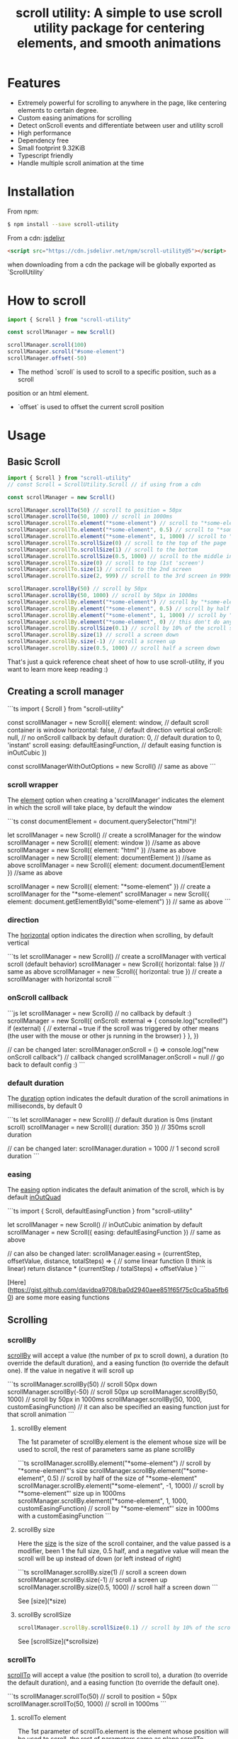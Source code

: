 #+TITLE: scroll utility: A simple to use scroll utility package for centering elements, and smooth animations
# #+OPTIONS: html-style:nil
#+HTML_HEAD: <link rel="stylesheet" type="text/css" href="../node_modules/bootstrap/dist/css/bootstrap.css" />
#+HTML_HEAD_EXTRA: <link rel="stylesheet" type="text/css" href="prism.twilight.css" />
#+HTML_HEAD_EXTRA: <link rel="stylesheet" type="text/css" href="styles.css" />
#+STARTUP: content
#+toc:

* Features
- Extremely powerful for scrolling to anywhere in the page, like centering
  elements to certain degree.
- Custom easing animations for scrolling
- Detect onScroll events and differentiate between user and utility scroll
- High performance
- Dependency free
- Small footprint 9.32KiB
- Typescript friendly
- Handle multiple scroll animation at the time

* Installation

From npm:
#+BEGIN_SRC bash
$ npm install --save scroll-utility
#+END_SRC

From a cdn: [[https://www.jsdelivr.com/package/npm/scroll-utility][jsdelivr]]
#+BEGIN_SRC html
<script src="https://cdn.jsdelivr.net/npm/scroll-utility@5"></script>
#+END_SRC
when downloading from a cdn the package will be globally exported as `ScrollUtility`

* How to scroll

#+BEGIN_SRC typescript
import { Scroll } from "scroll-utility"

const scrollManager = new Scroll()

scrollManager.scroll(100)
scrollManager.scroll("#some-element")
scrollManager.offset(-50)
#+END_SRC

- The method `scroll` is used to scroll to a specific position, such as a scroll
position or an html element.

- `offset` is used to offset the current scroll position

* Usage
** Basic Scroll
#+BEGIN_SRC typescript
import { Scroll } from "scroll-utility"
// const Scroll = ScrollUtility.Scroll // if using from a cdn

const scrollManager = new Scroll()

scrollManager.scrollTo(50) // scroll to position = 50px
scrollManager.scrollTo(50, 1000) // scroll in 1000ms
scrollManager.scrollTo.element("*some-element") // scroll to "*some-element"
scrollManager.scrollTo.element("*some-element", 0.5) // scroll to "*some-element" and center it
scrollManager.scrollTo.element("*some-element", 1, 1000) // scroll to "*some-element" and place it at the bottom of the screen in 1000ms
scrollManager.scrollTo.scrollSize(0) // scroll to the top of the page
scrollManager.scrollTo.scrollSize(1) // scroll to the bottom
scrollManager.scrollTo.scrollSize(0.5, 1000) // scroll to the middle in 1000ms
scrollManager.scrollTo.size(0) // scroll to top (1st 'screen')
scrollManager.scrollTo.size(1) // scroll to the 2nd screen
scrollManager.scrollTo.size(2, 999) // scroll to the 3rd screen in 999ms

scrollManager.scrollBy(50) // scroll by 50px
scrollManager.scrollBy(50, 1000) // scroll by 50px in 1000ms
scrollManager.scrollBy.element("*some-element") // scroll by "*some-element"'s size
scrollManager.scrollBy.element("*some-element", 0.5) // scroll by half of the size of "*some-element"
scrollManager.scrollBy.element("*some-element", 1, 1000) // scroll by "*some-element"' size in 1000ms
scrollManager.scrollBy.element("*some-element", 0) // this don't do any scroll
scrollManager.scrollBy.scrollSize(0.1) // scroll by 10% of the scroll size
scrollManager.scrollBy.size(1) // scroll a screen down
scrollManager.scrollBy.size(-1) // scroll a screen up
scrollManager.scrollBy.size(0.5, 1000) // scroll half a screen down
#+END_SRC

That's just a quick reference cheat sheet of how to use scroll-utility, if you want to learn more keep reading :)

** Creating a scroll manager

```ts
import { Scroll } from "scroll-utility"

const scrollManager = new Scroll({
  element: window, // default scroll container is window
  horizontal: false, // default direction vertical
  onScroll: null, // no onScroll callback by default
  duration: 0, // default duration to 0, 'instant' scroll
  easing: defaultEasingFunction, // default easing function is inOutCubic
})

const scrollManagerWithOutOptions = new Scroll() // same as above
```

*** scroll wrapper

The _element_ option when creating a 'scrollManager' indicates the element in which the scroll will take place, by default the window

```ts
const documentElement = document.querySelector("html")!

let scrollManager = new Scroll() // create a scrollManager for the window
scrollManager = new Scroll({ element: window }) //same as above
scrollManager = new Scroll({ element: "html" }) //same as above
scrollManager = new Scroll({ element: documentElement }) //same as above
scrollManager = new Scroll({ element: document.documentElement }) //same as above

scrollManager = new Scroll({ element: "*some-element" }) // create a scrollManager for the "*some-element"
scrollManager = new Scroll({ element: document.getElementById("some-element") }) // same as above
```

*** direction

The _horizontal_ option indicates the direction when scrolling, by default vertical

```ts
let scrollManager = new Scroll() // create a scrollManager with vertical scroll (default behavior)
scrollManager = new Scroll({ horizontal: false }) // same as above
scrollManager = new Scroll({ horizontal: true }) // create a scrollManager with horizontal scroll
```

*** onScroll callback

```js
let scrollManager = new Scroll() // no callback by default :)
scrollManager = new Scroll({
  onScroll: external => {
    console.log("scrolled!")
    if (external) {
      // external === true if the scroll was triggered by other means (the user with the mouse or other js running in the browser)
    }
  },
})

// can be changed later:
scrollManager.onScroll = () => console.log("new onScroll callback") // callback changed
scrollManager.onScroll = null // go back to default config :)
```

*** default duration

The _duration_ option indicates the default duration of the scroll animations in milliseconds, by default 0

```ts
let scrollManager = new Scroll() // default duration is 0ms (instant scroll)
scrollManager = new Scroll({ duration: 350 }) // 350ms scroll duration

// can be changed later:
scrollManager.duration = 1000 // 1 second scroll duration
```

*** easing

The _easing_ option indicates the default animation of the scroll, which is by default _inOutQuad_

```ts
import { Scroll, defaultEasingFunction } from "scroll-utility"

let scrollManager = new Scroll() // inOutCubic animation by default
scrollManager = new Scroll({ easing: defaultEasingFunction }) // same as above

// can also be changed later:
scrollManager.easing = (currentStep, offsetValue, distance, totalSteps) => {
  // some linear function (I think is linear)
  return distance * (currentStep / totalSteps) + offsetValue
}
```

[Here](https://gist.github.com/davidpa9708/ba0d2940aee851f65f75c0ca5ba5fb60) are some more easing functions

** Scrolling

*** scrollBy

_scrollBy_ will accept a value (the number of px to scroll down), a duration (to override the default duration), and a easing function (to override the default one).
If the value in negative it will scroll up

```ts
scrollManager.scrollBy(50) // scroll 50px down
scrollManager.scrollBy(-50) // scroll 50px up
scrollManager.scrollBy(50, 1000) // scroll by 50px in 1000ms
scrollManager.scrollBy(50, 1000, customEasingFunction) // it can also be specified an easing function just for that scroll animation
```

**** scrollBy element

The 1st parameter of scrollBy.element is the element whose size will be used to scroll, the rest of parameters same as plane scrollBy

```ts
scrollManager.scrollBy.element("*some-element") // scroll by "*some-element"'s size
scrollManager.scrollBy.element("*some-element", 0.5) // scroll by half of the size of "*some-element"
scrollManager.scrollBy.element("*some-element", -1, 1000) // scroll by "*some-element"' size up in 1000ms
scrollManager.scrollBy.element("*some-element", 1, 1000, customEasingFunction) // scroll by "*some-element"' size in 1000ms with a customEasingFunction
```

**** scrollBy size

Here the _size_ is the size of the scroll container, and the value passed is a modifier, been 1 the full size, 0.5 half, and a negative value will mean the scroll will be up instead of down (or left instead of right)

```ts
scrollManager.scrollBy.size(1) // scroll a screen down
scrollManager.scrollBy.size(-1) // scroll a screen up
scrollManager.scrollBy.size(0.5, 1000) // scroll half a screen down
```

See [size](*size)

**** scrollBy scrollSize

#+BEGIN_SRC ts
scrollManager.scrollBy.scrollSize(0.1) // scroll by 10% of the scroll size
#+END_SRC

See [scrollSize](*scrollsize)

*** scrollTo

_scrollTo_ will accept a value (the position to scroll to), a duration (to override the default duration), and a easing function (to override the default one).

```ts
scrollManager.scrollTo(50) // scroll to position = 50px
scrollManager.scrollTo(50, 1000) // scroll in 1000ms
```

**** scrollTo element

The 1st parameter of scrollTo.element is the element whose position will be used to scroll, the rest of parameters same as plane scrollTo

For the value used to center the element, it matches the same criteria used in [getRelativeElementPosition](*relativeelementposition)

```ts
scrollManager.scrollTo.element("*some-element") // scroll to "*some-element"
scrollManager.scrollTo.element("*some-element", 0.5) // scroll to "*some-element" and center it
scrollManager.scrollTo.element("*some-element", 1, 1000) // scroll to "*some-element" and place it at the bottom of the screen in 1000ms
```

**** scrollTo size

Pretty much the same as [scrollBy.size](*scrollby-size), except it scrolls _to_ instead of _by_.

```ts
scrollManager.scrollTo.size(0) // scroll to top (1st 'screen')
scrollManager.scrollTo.size(1) // scroll to the 2nd screen
scrollManager.scrollTo.size(2, 999) // scroll to the 3rd screen in 999ms
```

See [size](*size)

**** scrollTo scrollSize

Same as [scrollBy.scrollSize](*scrollby-scrollsize), except it scrolls _to_ instead of _by_.

```ts
scrollManager.scrollTo.scrollSize(0) // scroll to the top of the page
scrollManager.scrollTo.scrollSize(1) // scroll to the bottom
scrollManager.scrollTo.scrollSize(0.5, 1000) // scroll to the middle in 1000ms
```

See [scrollSize](*scrollsize)

** Computed values

*** scrollPosition

```ts
const scrollManager = new Scroll()

scrollManager.scrollPosition // current position of the scroll (direction depends of the default value passed in the constructor)
```

*** size

```ts
const scrollManager = new Scroll()

scrollManager.size // the size of the element (excluding its borders and scrollbar's size)
```

*** scrollSize

```ts
const scrollManager = new Scroll()

scrollManager.scrollSize // the total scroll you can do, (scrollHeight - height (or width depending on the direction))
```

*** relativeElementPosition

```ts
const relativePosition = new Scroll().getRelativeElementPosition("*some-elemet")

if (relativePosition < -1) {
  /// element is out of view
}
if (relativePosition > -1 && relativePosition < 0) {
  // element bottom is partially visible
}
if (relativePosition > 0 && relativePosition < 1) {
  // element is fully visible
  if (relativePosition === 0.5) {
    // ...element is centered in view
  }
}
if (relativePosition > 1 && relativePosition < 2) {
  // element top is partially visible
}
if (relativePosition > 2) {
  // element is out of view
}
```

* Browser Compatibility

Test are made using automate testing with [Browserstack](https://www.browserstack.com) [for open source](https://www.browserstack.com/open-source?ref=pricing).
<span> <img src="./assets/BrowserStack-logo.png" width="200px" align="middle" /> </span>

* Why?
There are a lot of packages about smooth scrolling, so, what's the difference?
Well, the main idea is to be able to stack multiple scroll animations together, and with high precision. That is not an extra feature, that's what this package does, you can trigger multiple animations to several places, and it will be as precise as it can be.
* License
[MIT](./LICENSE.md)
* Support
This project is free and open-source, so if you think this project can help you or anyone else, you should star it in [github](https://github.com/LeDDGroup/scroll-utility/)
Also feel free to open an [issue](https://github.com/LeDDGroup/scroll-utility/issues) if you have any idea, question, or you've found a bug. Any feedback is good support
